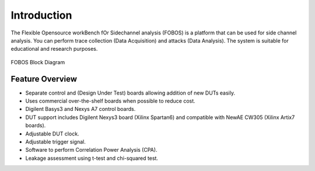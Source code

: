 Introduction
************
The Flexible Opensource workBench fOr Sidechannel analysis (FOBOS) is a platform that
can be used for side channel analysis.
You can perform trace collection (Data Acquisition) and attacks (Data Analysis).
The system is suitable for educational and research purposes.

.. figure::  figures/fobos2-block.png
   :align:   center

   FOBOS Block Diagram

Feature Overview
================

- Separate control and (Design Under Test) boards allowing addition of new DUTs easily.
- Uses commercial over-the-shelf boards when possible to reduce cost.
- Digilent Basys3 and Nexys A7 control boards.
- DUT support includes Digilent Nexys3 board (Xilinx Spartan6) and compatible with NewAE CW305
  (Xilinx Artix7 boards).
- Adjustable DUT clock.
- Adjustable trigger signal.
- Software to perform Correlation Power Analysis (CPA).
- Leakage assessment using t-test and chi-squared test.


